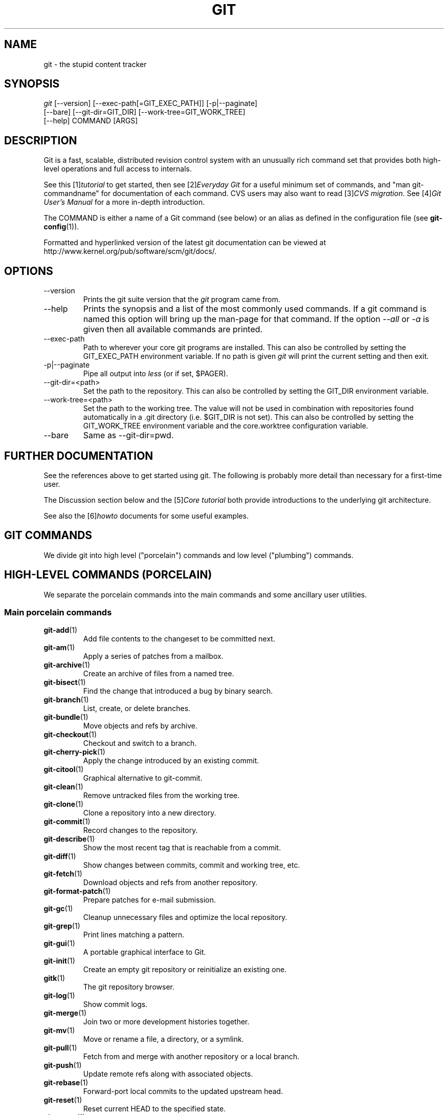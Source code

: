 .\" ** You probably do not want to edit this file directly **
.\" It was generated using the DocBook XSL Stylesheets (version 1.69.1).
.\" Instead of manually editing it, you probably should edit the DocBook XML
.\" source for it and then use the DocBook XSL Stylesheets to regenerate it.
.TH "GIT" "7" "07/19/2007" "Git 1.5.3.rc1.4.gaf83" "Git Manual"
.\" disable hyphenation
.nh
.\" disable justification (adjust text to left margin only)
.ad l
.SH "NAME"
git \- the stupid content tracker
.SH "SYNOPSIS"
.sp
.nf
\fIgit\fR [\-\-version] [\-\-exec\-path[=GIT_EXEC_PATH]] [\-p|\-\-paginate]
    [\-\-bare] [\-\-git\-dir=GIT_DIR] [\-\-work\-tree=GIT_WORK_TREE]
    [\-\-help] COMMAND [ARGS]
.fi
.SH "DESCRIPTION"
Git is a fast, scalable, distributed revision control system with an unusually rich command set that provides both high\-level operations and full access to internals.

See this [1]\&\fItutorial\fR to get started, then see [2]\&\fIEveryday Git\fR for a useful minimum set of commands, and "man git\-commandname" for documentation of each command. CVS users may also want to read [3]\&\fICVS migration\fR. See [4]\&\fIGit User's Manual\fR for a more in\-depth introduction.

The COMMAND is either a name of a Git command (see below) or an alias as defined in the configuration file (see \fBgit\-config\fR(1)).

Formatted and hyperlinked version of the latest git documentation can be viewed at http://www.kernel.org/pub/software/scm/git/docs/.
.SH "OPTIONS"
.TP
\-\-version
Prints the git suite version that the \fIgit\fR program came from.
.TP
\-\-help
Prints the synopsis and a list of the most commonly used commands. If a git command is named this option will bring up the man\-page for that command. If the option \fI\-\-all\fR or \fI\-a\fR is given then all available commands are printed.
.TP
\-\-exec\-path
Path to wherever your core git programs are installed. This can also be controlled by setting the GIT_EXEC_PATH environment variable. If no path is given \fIgit\fR will print the current setting and then exit.
.TP
\-p|\-\-paginate
Pipe all output into \fIless\fR (or if set, $PAGER).
.TP
\-\-git\-dir=<path>
Set the path to the repository. This can also be controlled by setting the GIT_DIR environment variable.
.TP
\-\-work\-tree=<path>
Set the path to the working tree. The value will not be used in combination with repositories found automatically in a .git directory (i.e. $GIT_DIR is not set). This can also be controlled by setting the GIT_WORK_TREE environment variable and the core.worktree configuration variable.
.TP
\-\-bare
Same as \-\-git\-dir=pwd.
.SH "FURTHER DOCUMENTATION"
See the references above to get started using git. The following is probably more detail than necessary for a first\-time user.

The Discussion section below and the [5]\&\fICore tutorial\fR both provide introductions to the underlying git architecture.

See also the [6]\&\fIhowto\fR documents for some useful examples.
.SH "GIT COMMANDS"
We divide git into high level ("porcelain") commands and low level ("plumbing") commands.
.SH "HIGH\-LEVEL COMMANDS (PORCELAIN)"
We separate the porcelain commands into the main commands and some ancillary user utilities.
.SS "Main porcelain commands"
.TP
\fBgit\-add\fR(1)
Add file contents to the changeset to be committed next.
.TP
\fBgit\-am\fR(1)
Apply a series of patches from a mailbox.
.TP
\fBgit\-archive\fR(1)
Create an archive of files from a named tree.
.TP
\fBgit\-bisect\fR(1)
Find the change that introduced a bug by binary search.
.TP
\fBgit\-branch\fR(1)
List, create, or delete branches.
.TP
\fBgit\-bundle\fR(1)
Move objects and refs by archive.
.TP
\fBgit\-checkout\fR(1)
Checkout and switch to a branch.
.TP
\fBgit\-cherry\-pick\fR(1)
Apply the change introduced by an existing commit.
.TP
\fBgit\-citool\fR(1)
Graphical alternative to git\-commit.
.TP
\fBgit\-clean\fR(1)
Remove untracked files from the working tree.
.TP
\fBgit\-clone\fR(1)
Clone a repository into a new directory.
.TP
\fBgit\-commit\fR(1)
Record changes to the repository.
.TP
\fBgit\-describe\fR(1)
Show the most recent tag that is reachable from a commit.
.TP
\fBgit\-diff\fR(1)
Show changes between commits, commit and working tree, etc.
.TP
\fBgit\-fetch\fR(1)
Download objects and refs from another repository.
.TP
\fBgit\-format\-patch\fR(1)
Prepare patches for e\-mail submission.
.TP
\fBgit\-gc\fR(1)
Cleanup unnecessary files and optimize the local repository.
.TP
\fBgit\-grep\fR(1)
Print lines matching a pattern.
.TP
\fBgit\-gui\fR(1)
A portable graphical interface to Git.
.TP
\fBgit\-init\fR(1)
Create an empty git repository or reinitialize an existing one.
.TP
\fBgitk\fR(1)
The git repository browser.
.TP
\fBgit\-log\fR(1)
Show commit logs.
.TP
\fBgit\-merge\fR(1)
Join two or more development histories together.
.TP
\fBgit\-mv\fR(1)
Move or rename a file, a directory, or a symlink.
.TP
\fBgit\-pull\fR(1)
Fetch from and merge with another repository or a local branch.
.TP
\fBgit\-push\fR(1)
Update remote refs along with associated objects.
.TP
\fBgit\-rebase\fR(1)
Forward\-port local commits to the updated upstream head.
.TP
\fBgit\-reset\fR(1)
Reset current HEAD to the specified state.
.TP
\fBgit\-revert\fR(1)
Revert an existing commit.
.TP
\fBgit\-rm\fR(1)
Remove files from the working tree and from the index.
.TP
\fBgit\-shortlog\fR(1)
Summarize \fIgit log\fR output.
.TP
\fBgit\-show\fR(1)
Show various types of objects.
.TP
\fBgit\-stash\fR(1)
Stash the changes in a dirty working directory away.
.TP
\fBgit\-status\fR(1)
Show the working tree status.
.TP
\fBgit\-submodule\fR(1)
Initialize, update or inspect submodules.
.TP
\fBgit\-tag\fR(1)
Create, list, delete or verify a tag object signed with GPG.
.SS "Ancillary Commands"
Manipulators:
.TP
\fBgit\-convert\-objects\fR(1)
Converts old\-style git repository.
.TP
\fBgit\-fast\-import\fR(1)
Backend for fast Git data importers.
.TP
\fBgit\-filter\-branch\fR(1)
Rewrite branches.
.TP
\fBgit\-lost\-found\fR(1)
Recover lost refs that luckily have not yet been pruned.
.TP
\fBgit\-mergetool\fR(1)
Run merge conflict resolution tools to resolve merge conflicts.
.TP
\fBgit\-pack\-refs\fR(1)
Pack heads and tags for efficient repository access.
.TP
\fBgit\-prune\fR(1)
Prune all unreachable objects from the object database.
.TP
\fBgit\-reflog\fR(1)
Manage reflog information.
.TP
\fBgit\-relink\fR(1)
Hardlink common objects in local repositories.
.TP
\fBgit\-repack\fR(1)
Pack unpacked objects in a repository.
.TP
\fBgit\-config\fR(1)
Get and set repository or global options.
.TP
\fBgit\-remote\fR(1)
manage set of tracked repositories.

Interrogators:
.TP
\fBgit\-annotate\fR(1)
Annotate file lines with commit info.
.TP
\fBgit\-blame\fR(1)
Show what revision and author last modified each line of a file.
.TP
\fBgit\-cherry\fR(1)
Find commits not merged upstream.
.TP
\fBgit\-count\-objects\fR(1)
Count unpacked number of objects and their disk consumption.
.TP
\fBgit\-fsck\fR(1)
Verifies the connectivity and validity of the objects in the database.
.TP
\fBgit\-get\-tar\-commit\-id\fR(1)
Extract commit ID from an archive created using git\-tar\-tree.
.TP
\fBgit\-instaweb\fR(1)
Instantly browse your working repository in gitweb.
.TP
\fBgit\-merge\-tree\fR(1)
Show three\-way merge without touching index.
.TP
\fBgit\-rerere\fR(1)
Reuse recorded resolution of conflicted merges.
.TP
\fBgit\-rev\-parse\fR(1)
Pick out and massage parameters.
.TP
\fBgit\-runstatus\fR(1)
A helper for git\-status and git\-commit.
.TP
\fBgit\-show\-branch\fR(1)
Show branches and their commits.
.TP
\fBgit\-verify\-tag\fR(1)
Check the GPG signature of tag.
.TP
\fBgit\-whatchanged\fR(1)
Show logs with difference each commit introduces.
.SS "Interacting with Others"
These commands are to interact with foreign SCM and with other people via patch over e\-mail.
.TP
\fBgit\-archimport\fR(1)
Import an Arch repository into git.
.TP
\fBgit\-cvsexportcommit\fR(1)
Export a single commit to a CVS checkout.
.TP
\fBgit\-cvsimport\fR(1)
Salvage your data out of another SCM people love to hate.
.TP
\fBgit\-cvsserver\fR(1)
A CVS server emulator for git.
.TP
\fBgit\-imap\-send\fR(1)
Dump a mailbox from stdin into an imap folder.
.TP
\fBgit\-quiltimport\fR(1)
Applies a quilt patchset onto the current branch.
.TP
\fBgit\-request\-pull\fR(1)
Generates a summary of pending changes.
.TP
\fBgit\-send\-email\fR(1)
Send a collection of patches as emails.
.TP
\fBgit\-svn\fR(1)
Bidirectional operation between a single Subversion branch and git.
.TP
\fBgit\-svnimport\fR(1)
Import a SVN repository into git.
.SH "LOW\-LEVEL COMMANDS (PLUMBING)"
Although git includes its own porcelain layer, its low\-level commands are sufficient to support development of alternative porcelains. Developers of such porcelains might start by reading about \fBgit\-update\-index\fR(1) and \fBgit\-read\-tree\fR(1).

The interface (input, output, set of options and the semantics) to these low\-level commands are meant to be a lot more stable than Porcelain level commands, because these commands are primarily for scripted use. The interface to Porcelain commands on the other hand are subject to change in order to improve the end user experience.

The following description divides the low\-level commands into commands that manipulate objects (in the repository, index, and working tree), commands that interrogate and compare objects, and commands that move objects and references between repositories.
.SS "Manipulation commands"
.TP
\fBgit\-apply\fR(1)
Apply a patch on a git index file and a working tree.
.TP
\fBgit\-checkout\-index\fR(1)
Copy files from the index to the working tree.
.TP
\fBgit\-commit\-tree\fR(1)
Create a new commit object.
.TP
\fBgit\-hash\-object\fR(1)
Compute object ID and optionally creates a blob from a file.
.TP
\fBgit\-index\-pack\fR(1)
Build pack index file for an existing packed archive.
.TP
\fBgit\-merge\-file\fR(1)
Run a three\-way file merge.
.TP
\fBgit\-merge\-index\fR(1)
Run a merge for files needing merging.
.TP
\fBgit\-mktag\fR(1)
Creates a tag object.
.TP
\fBgit\-mktree\fR(1)
Build a tree\-object from ls\-tree formatted text.
.TP
\fBgit\-pack\-objects\fR(1)
Create a packed archive of objects.
.TP
\fBgit\-prune\-packed\fR(1)
Remove extra objects that are already in pack files.
.TP
\fBgit\-read\-tree\fR(1)
Reads tree information into the index.
.TP
\fBgit\-symbolic\-ref\fR(1)
Read and modify symbolic refs.
.TP
\fBgit\-unpack\-objects\fR(1)
Unpack objects from a packed archive.
.TP
\fBgit\-update\-index\fR(1)
Register file contents in the working tree to the index.
.TP
\fBgit\-update\-ref\fR(1)
Update the object name stored in a ref safely.
.TP
\fBgit\-write\-tree\fR(1)
Create a tree object from the current index.
.SS "Interrogation commands"
.TP
\fBgit\-cat\-file\fR(1)
Provide content or type/size information for repository objects.
.TP
\fBgit\-diff\-files\fR(1)
Compares files in the working tree and the index.
.TP
\fBgit\-diff\-index\fR(1)
Compares content and mode of blobs between the index and repository.
.TP
\fBgit\-diff\-tree\fR(1)
Compares the content and mode of blobs found via two tree objects.
.TP
\fBgit\-for\-each\-ref\fR(1)
Output information on each ref.
.TP
\fBgit\-ls\-files\fR(1)
Show information about files in the index and the working tree.
.TP
\fBgit\-ls\-remote\fR(1)
List references in a remote repository.
.TP
\fBgit\-ls\-tree\fR(1)
List the contents of a tree object.
.TP
\fBgit\-merge\-base\fR(1)
Find as good common ancestors as possible for a merge.
.TP
\fBgit\-name\-rev\fR(1)
Find symbolic names for given revs.
.TP
\fBgit\-pack\-redundant\fR(1)
Find redundant pack files.
.TP
\fBgit\-rev\-list\fR(1)
Lists commit objects in reverse chronological order.
.TP
\fBgit\-show\-index\fR(1)
Show packed archive index.
.TP
\fBgit\-show\-ref\fR(1)
List references in a local repository.
.TP
\fBgit\-tar\-tree\fR(1)
Create a tar archive of the files in the named tree object.
.TP
\fBgit\-unpack\-file\fR(1)
Creates a temporary file with a blob's contents.
.TP
\fBgit\-var\fR(1)
Show a git logical variable.
.TP
\fBgit\-verify\-pack\fR(1)
Validate packed git archive files.

In general, the interrogate commands do not touch the files in the working tree.
.SS "Synching repositories"
.TP
\fBgit\-daemon\fR(1)
A really simple server for git repositories.
.TP
\fBgit\-fetch\-pack\fR(1)
Receive missing objects from another repository.
.TP
\fBgit\-local\-fetch\fR(1)
Duplicate another git repository on a local system.
.TP
\fBgit\-send\-pack\fR(1)
Push objects over git protocol to another repository.
.TP
\fBgit\-ssh\-fetch\fR(1)
Fetch from a remote repository over ssh connection.
.TP
\fBgit\-ssh\-upload\fR(1)
Push to a remote repository over ssh connection.
.TP
\fBgit\-update\-server\-info\fR(1)
Update auxiliary info file to help dumb servers.

The following are helper programs used by the above; end users typically do not use them directly.
.TP
\fBgit\-http\-fetch\fR(1)
Download from a remote git repository via HTTP.
.TP
\fBgit\-http\-push\fR(1)
Push objects over HTTP/DAV to another repository.
.TP
\fBgit\-parse\-remote\fR(1)
Routines to help parsing remote repository access parameters.
.TP
\fBgit\-receive\-pack\fR(1)
Receive what is pushed into the repository.
.TP
\fBgit\-shell\fR(1)
Restricted login shell for GIT\-only SSH access.
.TP
\fBgit\-upload\-archive\fR(1)
Send archive back to git\-archive.
.TP
\fBgit\-upload\-pack\fR(1)
Send objects packed back to git\-fetch\-pack.
.SS "Internal helper commands"
These are internal helper commands used by other commands; end users typically do not use them directly.
.TP
\fBgit\-check\-attr\fR(1)
Display gitattributes information..
.TP
\fBgit\-check\-ref\-format\fR(1)
Make sure ref name is well formed.
.TP
\fBgit\-fmt\-merge\-msg\fR(1)
Produce a merge commit message.
.TP
\fBgit\-mailinfo\fR(1)
Extracts patch and authorship from a single e\-mail message.
.TP
\fBgit\-mailsplit\fR(1)
Simple UNIX mbox splitter program.
.TP
\fBgit\-merge\-one\-file\fR(1)
The standard helper program to use with git\-merge\-index.
.TP
\fBgit\-patch\-id\fR(1)
Compute unique ID for a patch.
.TP
\fBgit\-peek\-remote\fR(1)
List the references in a remote repository.
.TP
\fBgit\-sh\-setup\fR(1)
Common git shell script setup code.
.TP
\fBgit\-stripspace\fR(1)
Filter out empty lines.
.SH "CONFIGURATION MECHANISM"
Starting from 0.99.9 (actually mid 0.99.8.GIT), .git/config file is used to hold per\-repository configuration options. It is a simple text file modeled after .ini format familiar to some people. Here is an example:
.sp
.nf
#
# A '#' or ';' character indicates a comment.
#

; core variables
[core]
        ; Don't trust file modes
        filemode = false

; user identity
[user]
        name = "Junio C Hamano"
        email = "junkio@twinsun.com"
.fi
Various commands read from the configuration file and adjust their operation accordingly.
.SH "IDENTIFIER TERMINOLOGY"
.TP
<object>
Indicates the object name for any type of object.
.TP
<blob>
Indicates a blob object name.
.TP
<tree>
Indicates a tree object name.
.TP
<commit>
Indicates a commit object name.
.TP
<tree\-ish>
Indicates a tree, commit or tag object name. A command that takes a <tree\-ish> argument ultimately wants to operate on a <tree> object but automatically dereferences <commit> and <tag> objects that point at a <tree>.
.TP
<commit\-ish>
Indicates a commit or tag object name. A command that takes a <commit\-ish> argument ultimately wants to operate on a <commit> object but automatically dereferences <tag> objects that point at a <commit>.
.TP
<type>
Indicates that an object type is required. Currently one of: blob, tree, commit, or tag.
.TP
<file>
Indicates a filename \- almost always relative to the root of the tree structure GIT_INDEX_FILE describes.
.SH "SYMBOLIC IDENTIFIERS"
Any git command accepting any <object> can also use the following symbolic notation:
.TP
HEAD
indicates the head of the current branch (i.e. the contents of $GIT_DIR/HEAD).
.TP
<tag>
a valid tag \fIname\fR (i.e. the contents of $GIT_DIR/refs/tags/<tag>).
.TP
<head>
a valid head \fIname\fR (i.e. the contents of $GIT_DIR/refs/heads/<head>).

For a more complete list of ways to spell object names, see "SPECIFYING REVISIONS" section in \fBgit\-rev\-parse\fR(1).
.SH "FILE/DIRECTORY STRUCTURE"
Please see [7]\&\fIrepository layout\fR document.

Read [8]\&\fIhooks\fR for more details about each hook.

Higher level SCMs may provide and manage additional information in the $GIT_DIR.
.SH "TERMINOLOGY"
Please see [9]\&\fIglossary\fR document.
.SH "ENVIRONMENT VARIABLES"
Various git commands use the following environment variables:
.SS "The git Repository"
These environment variables apply to \fIall\fR core git commands. Nb: it is worth noting that they may be used/overridden by SCMS sitting above git so take care if using Cogito etc.
.TP
\fIGIT_INDEX_FILE\fR
This environment allows the specification of an alternate index file. If not specified, the default of $GIT_DIR/index is used.
.TP
\fIGIT_OBJECT_DIRECTORY\fR
If the object storage directory is specified via this environment variable then the sha1 directories are created underneath \- otherwise the default $GIT_DIR/objects directory is used.
.TP
\fIGIT_ALTERNATE_OBJECT_DIRECTORIES\fR
Due to the immutable nature of git objects, old objects can be archived into shared, read\-only directories. This variable specifies a ":" separated list of git object directories which can be used to search for git objects. New objects will not be written to these directories.
.TP
\fIGIT_DIR\fR
If the \fIGIT_DIR\fR environment variable is set then it specifies a path to use instead of the default .git for the base of the repository.
.TP
\fIGIT_WORK_TREE\fR
Set the path to the working tree. The value will not be used in combination with repositories found automatically in a .git directory (i.e. $GIT_DIR is not set). This can also be controlled by the \fI\-\-work\-tree\fR command line option and the core.worktree configuration variable.
.SS "git Commits"
.TP
\fIGIT_AUTHOR_NAME\fR , \fIGIT_AUTHOR_EMAIL\fR , \fIGIT_AUTHOR_DATE\fR , \fIGIT_COMMITTER_NAME\fR , \fIGIT_COMMITTER_EMAIL\fR , \fIGIT_COMMITTER_DATE\fR , \fIEMAIL\fR
see \fBgit\-commit\-tree\fR(1)
.SS "git Diffs"
.TP
\fIGIT_DIFF_OPTS\fR
Only valid setting is "\-\-unified=??" or "\-u??" to set the number of context lines shown when a unified diff is created. This takes precedence over any "\-U" or "\-\-unified" option value passed on the git diff command line.
.TP
\fIGIT_EXTERNAL_DIFF\fR
When the environment variable \fIGIT_EXTERNAL_DIFF\fR is set, the program named by it is called, instead of the diff invocation described above. For a path that is added, removed, or modified, \fIGIT_EXTERNAL_DIFF\fR is called with 7 parameters:
.sp
.nf
path old\-file old\-hex old\-mode new\-file new\-hex new\-mode
.fi
where:

<old|new>\-file


are files GIT_EXTERNAL_DIFF can use to read the contents of <old|new>,


<old|new>\-hex


are the 40\-hexdigit SHA1 hashes,


<old|new>\-mode


are the octal representation of the file modes.


The file parameters can point at the user's working file (e.g. new\-file in "git\-diff\-files"), /dev/null (e.g. old\-file when a new file is added), or a temporary file (e.g. old\-file in the index). \fIGIT_EXTERNAL_DIFF\fR should not worry about unlinking the temporary file \-\-\- it is removed when \fIGIT_EXTERNAL_DIFF\fR exits.

For a path that is unmerged, \fIGIT_EXTERNAL_DIFF\fR is called with 1 parameter, <path>.
.SS "other"
.TP
\fIGIT_MERGE_VERBOSITY\fR
A number controlling the amount of output shown by the recursive merge strategy. Overrides merge.verbosity. See \fBgit\-merge\fR(1)
.TP
\fIGIT_PAGER\fR
This environment variable overrides $PAGER.
.TP
\fIGIT_FLUSH\fR
If this environment variable is set to "1", then commands such as git\-blame (in incremental mode), git\-rev\-list, git\-log, git\-whatchanged, etc., will force a flush of the output stream after each commit\-oriented record have been flushed. If this variable is set to "0", the output of these commands will be done using completely buffered I/O. If this environment variable is not set, git will choose buffered or record\-oriented flushing based on whether stdout appears to be redirected to a file or not.
.TP
\fIGIT_TRACE\fR
If this variable is set to "1", "2" or "true" (comparison is case insensitive), git will print trace: messages on stderr telling about alias expansion, built\-in command execution and external command execution. If this variable is set to an integer value greater than 1 and lower than 10 (strictly) then git will interpret this value as an open file descriptor and will try to write the trace messages into this file descriptor. Alternatively, if this variable is set to an absolute path (starting with a \fI/\fR character), git will interpret this as a file path and will try to write the trace messages into it.
.SH "DISCUSSION"
"git" can mean anything, depending on your mood.
.TP 3
\(bu
random three\-letter combination that is pronounceable, and not actually used by any common UNIX command. The fact that it is a mispronunciation of "get" may or may not be relevant.
.TP
\(bu
stupid. contemptible and despicable. simple. Take your pick from the dictionary of slang.
.TP
\(bu
"global information tracker": you're in a good mood, and it actually works for you. Angels sing, and a light suddenly fills the room.
.TP
\(bu
"goddamn idiotic truckload of sh*t": when it breaks

This is a (not so) stupid but extremely fast directory content manager. It doesn't do a whole lot at its core, but what it \fIdoes\fR do is track directory contents efficiently.

There are two object abstractions: the "object database", and the "current directory cache" aka "index".
.SS "The Object Database"
The object database is literally just a content\-addressable collection of objects. All objects are named by their content, which is approximated by the SHA1 hash of the object itself. Objects may refer to other objects (by referencing their SHA1 hash), and so you can build up a hierarchy of objects.

All objects have a statically determined "type" aka "tag", which is determined at object creation time, and which identifies the format of the object (i.e. how it is used, and how it can refer to other objects). There are currently four different object types: "blob", "tree", "commit" and "tag".

A "blob" object cannot refer to any other object, and is, like the type implies, a pure storage object containing some user data. It is used to actually store the file data, i.e. a blob object is associated with some particular version of some file.

A "tree" object is an object that ties one or more "blob" objects into a directory structure. In addition, a tree object can refer to other tree objects, thus creating a directory hierarchy.

A "commit" object ties such directory hierarchies together into a DAG of revisions \- each "commit" is associated with exactly one tree (the directory hierarchy at the time of the commit). In addition, a "commit" refers to one or more "parent" commit objects that describe the history of how we arrived at that directory hierarchy.

As a special case, a commit object with no parents is called the "root" object, and is the point of an initial project commit. Each project must have at least one root, and while you can tie several different root objects together into one project by creating a commit object which has two or more separate roots as its ultimate parents, that's probably just going to confuse people. So aim for the notion of "one root object per project", even if git itself does not enforce that.

A "tag" object symbolically identifies and can be used to sign other objects. It contains the identifier and type of another object, a symbolic name (of course!) and, optionally, a signature.

Regardless of object type, all objects share the following characteristics: they are all deflated with zlib, and have a header that not only specifies their type, but also provides size information about the data in the object. It's worth noting that the SHA1 hash that is used to name the object is the hash of the original data plus this header, so sha1sum \fIfile\fR does not match the object name for \fIfile\fR. (Historical note: in the dawn of the age of git the hash was the sha1 of the \fIcompressed\fR object.)

As a result, the general consistency of an object can always be tested independently of the contents or the type of the object: all objects can be validated by verifying that (a) their hashes match the content of the file and (b) the object successfully inflates to a stream of bytes that forms a sequence of <ascii type without space> + <space> + <ascii decimal size> + <byte\\0> + <binary object data>.

The structured objects can further have their structure and connectivity to other objects verified. This is generally done with the git\-fsck program, which generates a full dependency graph of all objects, and verifies their internal consistency (in addition to just verifying their superficial consistency through the hash).

The object types in some more detail:
.SS "Blob Object"
A "blob" object is nothing but a binary blob of data, and doesn't refer to anything else. There is no signature or any other verification of the data, so while the object is consistent (it \fIis\fR indexed by its sha1 hash, so the data itself is certainly correct), it has absolutely no other attributes. No name associations, no permissions. It is purely a blob of data (i.e. normally "file contents").

In particular, since the blob is entirely defined by its data, if two files in a directory tree (or in multiple different versions of the repository) have the same contents, they will share the same blob object. The object is totally independent of its location in the directory tree, and renaming a file does not change the object that file is associated with in any way.

A blob is typically created when \fBgit\-update\-index\fR(1) (or \fBgit\-add\fR(1)) is run, and its data can be accessed by \fBgit\-cat\-file\fR(1).
.SS "Tree Object"
The next hierarchical object type is the "tree" object. A tree object is a list of mode/name/blob data, sorted by name. Alternatively, the mode data may specify a directory mode, in which case instead of naming a blob, that name is associated with another TREE object.

Like the "blob" object, a tree object is uniquely determined by the set contents, and so two separate but identical trees will always share the exact same object. This is true at all levels, i.e. it's true for a "leaf" tree (which does not refer to any other trees, only blobs) as well as for a whole subdirectory.

For that reason a "tree" object is just a pure data abstraction: it has no history, no signatures, no verification of validity, except that since the contents are again protected by the hash itself, we can trust that the tree is immutable and its contents never change.

So you can trust the contents of a tree to be valid, the same way you can trust the contents of a blob, but you don't know where those contents \fIcame\fR from.

Side note on trees: since a "tree" object is a sorted list of "filename+content", you can create a diff between two trees without actually having to unpack two trees. Just ignore all common parts, and your diff will look right. In other words, you can effectively (and efficiently) tell the difference between any two random trees by O(n) where "n" is the size of the difference, rather than the size of the tree.

Side note 2 on trees: since the name of a "blob" depends entirely and exclusively on its contents (i.e. there are no names or permissions involved), you can see trivial renames or permission changes by noticing that the blob stayed the same. However, renames with data changes need a smarter "diff" implementation.

A tree is created with \fBgit\-write\-tree\fR(1) and its data can be accessed by \fBgit\-ls\-tree\fR(1). Two trees can be compared with \fBgit\-diff\-tree\fR(1).
.SS "Commit Object"
The "commit" object is an object that introduces the notion of history into the picture. In contrast to the other objects, it doesn't just describe the physical state of a tree, it describes how we got there, and why.

A "commit" is defined by the tree\-object that it results in, the parent commits (zero, one or more) that led up to that point, and a comment on what happened. Again, a commit is not trusted per se: the contents are well\-defined and "safe" due to the cryptographically strong signatures at all levels, but there is no reason to believe that the tree is "good" or that the merge information makes sense. The parents do not have to actually have any relationship with the result, for example.

Note on commits: unlike real SCM's, commits do not contain rename information or file mode change information. All of that is implicit in the trees involved (the result tree, and the result trees of the parents), and describing that makes no sense in this idiotic file manager.

A commit is created with \fBgit\-commit\-tree\fR(1) and its data can be accessed by \fBgit\-cat\-file\fR(1).
.SS "Trust"
An aside on the notion of "trust". Trust is really outside the scope of "git", but it's worth noting a few things. First off, since everything is hashed with SHA1, you \fIcan\fR trust that an object is intact and has not been messed with by external sources. So the name of an object uniquely identifies a known state \- just not a state that you may want to trust.

Furthermore, since the SHA1 signature of a commit refers to the SHA1 signatures of the tree it is associated with and the signatures of the parent, a single named commit specifies uniquely a whole set of history, with full contents. You can't later fake any step of the way once you have the name of a commit.

So to introduce some real trust in the system, the only thing you need to do is to digitally sign just \fIone\fR special note, which includes the name of a top\-level commit. Your digital signature shows others that you trust that commit, and the immutability of the history of commits tells others that they can trust the whole history.

In other words, you can easily validate a whole archive by just sending out a single email that tells the people the name (SHA1 hash) of the top commit, and digitally sign that email using something like GPG/PGP.

To assist in this, git also provides the tag object\&...
.SS "Tag Object"
Git provides the "tag" object to simplify creating, managing and exchanging symbolic and signed tokens. The "tag" object at its simplest simply symbolically identifies another object by containing the sha1, type and symbolic name.

However it can optionally contain additional signature information (which git doesn't care about as long as there's less than 8k of it). This can then be verified externally to git.

Note that despite the tag features, "git" itself only handles content integrity; the trust framework (and signature provision and verification) has to come from outside.

A tag is created with \fBgit\-mktag\fR(1), its data can be accessed by \fBgit\-cat\-file\fR(1), and the signature can be verified by \fBgit\-verify\-tag\fR(1).
.SH "THE "INDEX" AKA "CURRENT DIRECTORY CACHE""
The index is a simple binary file, which contains an efficient representation of a virtual directory content at some random time. It does so by a simple array that associates a set of names, dates, permissions and content (aka "blob") objects together. The cache is always kept ordered by name, and names are unique (with a few very specific rules) at any point in time, but the cache has no long\-term meaning, and can be partially updated at any time.

In particular, the index certainly does not need to be consistent with the current directory contents (in fact, most operations will depend on different ways to make the index \fInot\fR be consistent with the directory hierarchy), but it has three very important attributes:

\fI(a) it can re\-generate the full state it caches (not just the directory structure: it contains pointers to the "blob" objects so that it can regenerate the data too)\fR

As a special case, there is a clear and unambiguous one\-way mapping from a current directory cache to a "tree object", which can be efficiently created from just the current directory cache without actually looking at any other data. So a directory cache at any one time uniquely specifies one and only one "tree" object (but has additional data to make it easy to match up that tree object with what has happened in the directory)

\fI(b) it has efficient methods for finding inconsistencies between that cached state ("tree object waiting to be instantiated") and the current state.\fR

\fI(c) it can additionally efficiently represent information about merge conflicts between different tree objects, allowing each pathname to be associated with sufficient information about the trees involved that you can create a three\-way merge between them.\fR

Those are the three ONLY things that the directory cache does. It's a cache, and the normal operation is to re\-generate it completely from a known tree object, or update/compare it with a live tree that is being developed. If you blow the directory cache away entirely, you generally haven't lost any information as long as you have the name of the tree that it described.

At the same time, the index is at the same time also the staging area for creating new trees, and creating a new tree always involves a controlled modification of the index file. In particular, the index file can have the representation of an intermediate tree that has not yet been instantiated. So the index can be thought of as a write\-back cache, which can contain dirty information that has not yet been written back to the backing store.
.SH "THE WORKFLOW"
Generally, all "git" operations work on the index file. Some operations work \fBpurely\fR on the index file (showing the current state of the index), but most operations move data to and from the index file. Either from the database or from the working directory. Thus there are four main combinations:
.SS "1) working directory \-> index"
You update the index with information from the working directory with the \fBgit\-update\-index\fR(1) command. You generally update the index information by just specifying the filename you want to update, like so:
.sp
.nf
git\-update\-index filename
.fi
but to avoid common mistakes with filename globbing etc, the command will not normally add totally new entries or remove old entries, i.e. it will normally just update existing cache entries.

To tell git that yes, you really do realize that certain files no longer exist, or that new files should be added, you should use the \-\-remove and \-\-add flags respectively.

NOTE! A \-\-remove flag does \fInot\fR mean that subsequent filenames will necessarily be removed: if the files still exist in your directory structure, the index will be updated with their new status, not removed. The only thing \-\-remove means is that update\-cache will be considering a removed file to be a valid thing, and if the file really does not exist any more, it will update the index accordingly.

As a special case, you can also do git\-update\-index \-\-refresh, which will refresh the "stat" information of each index to match the current stat information. It will \fInot\fR update the object status itself, and it will only update the fields that are used to quickly test whether an object still matches its old backing store object.
.SS "2) index \-> object database"
You write your current index file to a "tree" object with the program
.sp
.nf
git\-write\-tree
.fi
that doesn't come with any options \- it will just write out the current index into the set of tree objects that describe that state, and it will return the name of the resulting top\-level tree. You can use that tree to re\-generate the index at any time by going in the other direction:
.SS "3) object database \-> index"
You read a "tree" file from the object database, and use that to populate (and overwrite \- don't do this if your index contains any unsaved state that you might want to restore later!) your current index. Normal operation is just
.sp
.nf
git\-read\-tree <sha1 of tree>
.fi
and your index file will now be equivalent to the tree that you saved earlier. However, that is only your \fIindex\fR file: your working directory contents have not been modified.
.SS "4) index \-> working directory"
You update your working directory from the index by "checking out" files. This is not a very common operation, since normally you'd just keep your files updated, and rather than write to your working directory, you'd tell the index files about the changes in your working directory (i.e. git\-update\-index).

However, if you decide to jump to a new version, or check out somebody else's version, or just restore a previous tree, you'd populate your index file with read\-tree, and then you need to check out the result with
.sp
.nf
git\-checkout\-index filename
.fi
or, if you want to check out all of the index, use \-a.

NOTE! git\-checkout\-index normally refuses to overwrite old files, so if you have an old version of the tree already checked out, you will need to use the "\-f" flag (\fIbefore\fR the "\-a" flag or the filename) to \fIforce\fR the checkout.

Finally, there are a few odds and ends which are not purely moving from one representation to the other:
.SS "5) Tying it all together"
To commit a tree you have instantiated with "git\-write\-tree", you'd create a "commit" object that refers to that tree and the history behind it \- most notably the "parent" commits that preceded it in history.

Normally a "commit" has one parent: the previous state of the tree before a certain change was made. However, sometimes it can have two or more parent commits, in which case we call it a "merge", due to the fact that such a commit brings together ("merges") two or more previous states represented by other commits.

In other words, while a "tree" represents a particular directory state of a working directory, a "commit" represents that state in "time", and explains how we got there.

You create a commit object by giving it the tree that describes the state at the time of the commit, and a list of parents:
.sp
.nf
git\-commit\-tree <tree> \-p <parent> [\-p <parent2> ..]
.fi
and then giving the reason for the commit on stdin (either through redirection from a pipe or file, or by just typing it at the tty).

git\-commit\-tree will return the name of the object that represents that commit, and you should save it away for later use. Normally, you'd commit a new HEAD state, and while git doesn't care where you save the note about that state, in practice we tend to just write the result to the file pointed at by .git/HEAD, so that we can always see what the last committed state was.

Here is an ASCII art by Jon Loeliger that illustrates how various pieces fit together.
.sp
.nf
                     commit\-tree
                      commit obj
                       +\-\-\-\-+
                       |    |
                       |    |
                       V    V
                    +\-\-\-\-\-\-\-\-\-\-\-+
                    | Object DB |
                    |  Backing  |
                    |   Store   |
                    +\-\-\-\-\-\-\-\-\-\-\-+
                       ^
           write\-tree  |     |
             tree obj  |     |
                       |     |  read\-tree
                       |     |  tree obj
                             V
                    +\-\-\-\-\-\-\-\-\-\-\-+
                    |   Index   |
                    |  "cache"  |
                    +\-\-\-\-\-\-\-\-\-\-\-+
         update\-index  ^
             blob obj  |     |
                       |     |
    checkout\-index \-u  |     |  checkout\-index
             stat      |     |  blob obj
                             V
                    +\-\-\-\-\-\-\-\-\-\-\-+
                    |  Working  |
                    | Directory |
                    +\-\-\-\-\-\-\-\-\-\-\-+
.fi
.SS "6) Examining the data"
You can examine the data represented in the object database and the index with various helper tools. For every object, you can use \fBgit\-cat\-file\fR(1) to examine details about the object:
.sp
.nf
git\-cat\-file \-t <objectname>
.fi
shows the type of the object, and once you have the type (which is usually implicit in where you find the object), you can use
.sp
.nf
git\-cat\-file blob|tree|commit|tag <objectname>
.fi
to show its contents. NOTE! Trees have binary content, and as a result there is a special helper for showing that content, called git\-ls\-tree, which turns the binary content into a more easily readable form.

It's especially instructive to look at "commit" objects, since those tend to be small and fairly self\-explanatory. In particular, if you follow the convention of having the top commit name in .git/HEAD, you can do
.sp
.nf
git\-cat\-file commit HEAD
.fi
to see what the top commit was.
.SS "7) Merging multiple trees"
Git helps you do a three\-way merge, which you can expand to n\-way by repeating the merge procedure arbitrary times until you finally "commit" the state. The normal situation is that you'd only do one three\-way merge (two parents), and commit it, but if you like to, you can do multiple parents in one go.

To do a three\-way merge, you need the two sets of "commit" objects that you want to merge, use those to find the closest common parent (a third "commit" object), and then use those commit objects to find the state of the directory ("tree" object) at these points.

To get the "base" for the merge, you first look up the common parent of two commits with
.sp
.nf
git\-merge\-base <commit1> <commit2>
.fi
which will return you the commit they are both based on. You should now look up the "tree" objects of those commits, which you can easily do with (for example)
.sp
.nf
git\-cat\-file commit <commitname> | head \-1
.fi
since the tree object information is always the first line in a commit object.

Once you know the three trees you are going to merge (the one "original" tree, aka the common case, and the two "result" trees, aka the branches you want to merge), you do a "merge" read into the index. This will complain if it has to throw away your old index contents, so you should make sure that you've committed those \- in fact you would normally always do a merge against your last commit (which should thus match what you have in your current index anyway).

To do the merge, do
.sp
.nf
git\-read\-tree \-m \-u <origtree> <yourtree> <targettree>
.fi
which will do all trivial merge operations for you directly in the index file, and you can just write the result out with git\-write\-tree.

Historical note. We did not have \-u facility when this section was first written, so we used to warn that the merge is done in the index file, not in your working tree, and your working tree will not match your index after this step. This is no longer true. The above command, thanks to \-u option, updates your working tree with the merge results for paths that have been trivially merged.
.SS "8) Merging multiple trees, continued"
Sadly, many merges aren't trivial. If there are files that have been added, moved or removed, or if both branches have modified the same file, you will be left with an index tree that contains "merge entries" in it. Such an index tree can \fINOT\fR be written out to a tree object, and you will have to resolve any such merge clashes using other tools before you can write out the result.

You can examine such index state with git\-ls\-files \-\-unmerged command. An example:
.sp
.nf
$ git\-read\-tree \-m $orig HEAD $target
$ git\-ls\-files \-\-unmerged
100644 263414f423d0e4d70dae8fe53fa34614ff3e2860 1       hello.c
100644 06fa6a24256dc7e560efa5687fa84b51f0263c3a 2       hello.c
100644 cc44c73eb783565da5831b4d820c962954019b69 3       hello.c
.fi
Each line of the git\-ls\-files \-\-unmerged output begins with the blob mode bits, blob SHA1, \fIstage number\fR, and the filename. The \fIstage number\fR is git's way to say which tree it came from: stage 1 corresponds to $orig tree, stage 2 HEAD tree, and stage3 $target tree.

Earlier we said that trivial merges are done inside git\-read\-tree \-m. For example, if the file did not change from $orig to HEAD nor $target, or if the file changed from $orig to HEAD and $orig to $target the same way, obviously the final outcome is what is in HEAD. What the above example shows is that file hello.c was changed from $orig to HEAD and $orig to $target in a different way. You could resolve this by running your favorite 3\-way merge program, e.g. diff3 or merge, on the blob objects from these three stages yourself, like this:
.sp
.nf
$ git\-cat\-file blob 263414f... >hello.c~1
$ git\-cat\-file blob 06fa6a2... >hello.c~2
$ git\-cat\-file blob cc44c73... >hello.c~3
$ merge hello.c~2 hello.c~1 hello.c~3
.fi
This would leave the merge result in hello.c~2 file, along with conflict markers if there are conflicts. After verifying the merge result makes sense, you can tell git what the final merge result for this file is by:
.sp
.nf
mv \-f hello.c~2 hello.c
git\-update\-index hello.c
.fi
When a path is in unmerged state, running git\-update\-index for that path tells git to mark the path resolved.

The above is the description of a git merge at the lowest level, to help you understand what conceptually happens under the hood. In practice, nobody, not even git itself, uses three git\-cat\-file for this. There is git\-merge\-index program that extracts the stages to temporary files and calls a "merge" script on it:
.sp
.nf
git\-merge\-index git\-merge\-one\-file hello.c
.fi
and that is what higher level git merge \-s resolve is implemented with.
.SH "AUTHORS"
.TP 3
\(bu
git's founding father is Linus Torvalds <torvalds@osdl.org>.
.TP
\(bu
The current git nurse is Junio C Hamano <junkio@cox.net>.
.TP
\(bu
The git potty was written by Andres Ericsson <ae@op5.se>.
.TP
\(bu
General upbringing is handled by the git\-list <git@vger.kernel.org>.
.SH "DOCUMENTATION"
The documentation for git suite was started by David Greaves <david@dgreaves.com>, and later enhanced greatly by the contributors on the git\-list <git@vger.kernel.org>.
.SH "GIT"
Part of the \fBgit\fR(7) suite
.SH "REFERENCES"
.TP 3
1.\ tutorial
\%tutorial.html
.TP 3
2.\ Everyday Git
\%everyday.html
.TP 3
3.\ CVS migration
\%cvs\-migration.html
.TP 3
4.\ Git User's Manual
\%user\-manual.html
.TP 3
5.\ Core tutorial
\%core\-tutorial.html
.TP 3
6.\ howto
\%howto\-index.html
.TP 3
7.\ repository layout
\%repository\-layout.html
.TP 3
8.\ hooks
\%hooks.html
.TP 3
9.\ glossary
\%glossary.html
